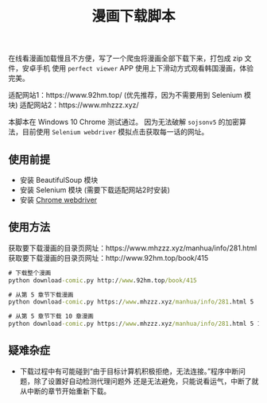 #+TITLE: 漫画下载脚本

在线看漫画加载慢且不方便，写了一个爬虫将漫画全部下载下来，打包成 zip 文件，安卓手机
使用 =perfect viewer= APP 使用上下滑动方式观看韩国漫画，体验完美。

适配网站1：https://www.92hm.top/ (优先推荐，因为不需要用到 Selenium 模块)
适配网站2：https://www.mhzzz.xyz/

本脚本在 Windows 10 Chrome 测试通过。
因为无法破解 =sojsonv5= 的加密算法，目前使用 =Selenium webdriver= 模拟点击获取每一话的网址。

** 使用前提
- 安装 BeautifulSoup 模块
- 安装 Selenium 模块 (需要下载适配网站2时安装)
- 安装 [[https://chromedriver.chromium.org/getting-started][Chrome webdriver]]

** 使用方法
获取要下载漫画的目录页网址：https://www.mhzzz.xyz/manhua/info/281.html
获取要下载漫画的目录页网址：http://www.92hm.top/book/415
#+begin_src cmd
# 下载整个漫画
python download-comic.py http://www.92hm.top/book/415

# 从第 5 章节下载漫画
python download-comic.py https://www.mhzzz.xyz/manhua/info/281.html 5

# 从第 5 章节下载 10 章漫画
python download-comic.py https://www.mhzzz.xyz/manhua/info/281.html 5 10
#+end_src

** 疑难杂症
- 下载过程中有可能碰到“由于目标计算机积极拒绝，无法连接。”程序中断问题，除了设置好自动检测代理问题外
  还是无法避免，只能说看运气，中断了就从中断的章节开始重新下载。
